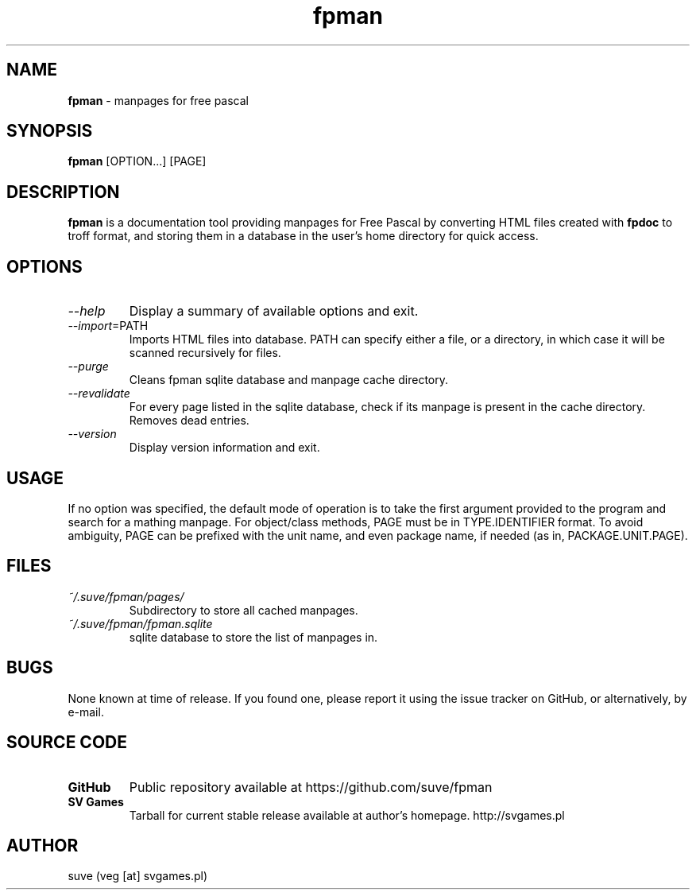 ." manpage for fpman
." contact veg [at] svgames.pl to correct typos and errors

.TH fpman 1 "2015-04-05" "0.4.0" "manpages for free pascal"

.SH NAME
\fBfpman\fR - manpages for free pascal

.SH SYNOPSIS
\fBfpman\fR [OPTION...] [PAGE]

.SH DESCRIPTION
\fBfpman\fR is a documentation tool providing manpages for Free Pascal
by converting HTML files created with \fBfpdoc\fR to troff format, and
storing them in a database in the user's home directory for quick access.

.SH OPTIONS
.TP
\fI--help\fR
Display a summary of available options and exit.
.TP
\fI--import\fR=PATH
Imports HTML files into database. PATH can specify either a file, 
or a directory, in which case it will be scanned recursively for files.
.TP
\fI--purge\fR
Cleans fpman sqlite database and manpage cache directory.
.TP
\fI--revalidate\fR
For every page listed in the sqlite database, check if its manpage
is present in the cache directory. Removes dead entries.
.TP
\fI--version\fR
Display version information and exit.

.SH USAGE
If no option was specified, the default mode of operation is to take the 
first argument provided to the program and search for a mathing manpage.
For object/class methods, PAGE must be in TYPE.IDENTIFIER format.
To avoid ambiguity, PAGE can be prefixed with the unit name, and even
package name, if needed (as in, PACKAGE.UNIT.PAGE).

.SH FILES
.TP
\fI~/.suve/fpman/pages/\fR
Subdirectory to store all cached manpages.
.TP
\fI~/.suve/fpman/fpman.sqlite\fR
sqlite database to store the list of manpages in.

.SH BUGS
None known at time of release. If you found one, please report it using
the issue tracker on GitHub, or alternatively, by e-mail.

.SH SOURCE CODE
.TP
.B GitHub
Public repository available at https://github.com/suve/fpman
.TP
.B SV Games
Tarball for current stable release available at author's homepage. http://svgames.pl

.SH AUTHOR
suve (veg [at] svgames.pl)
